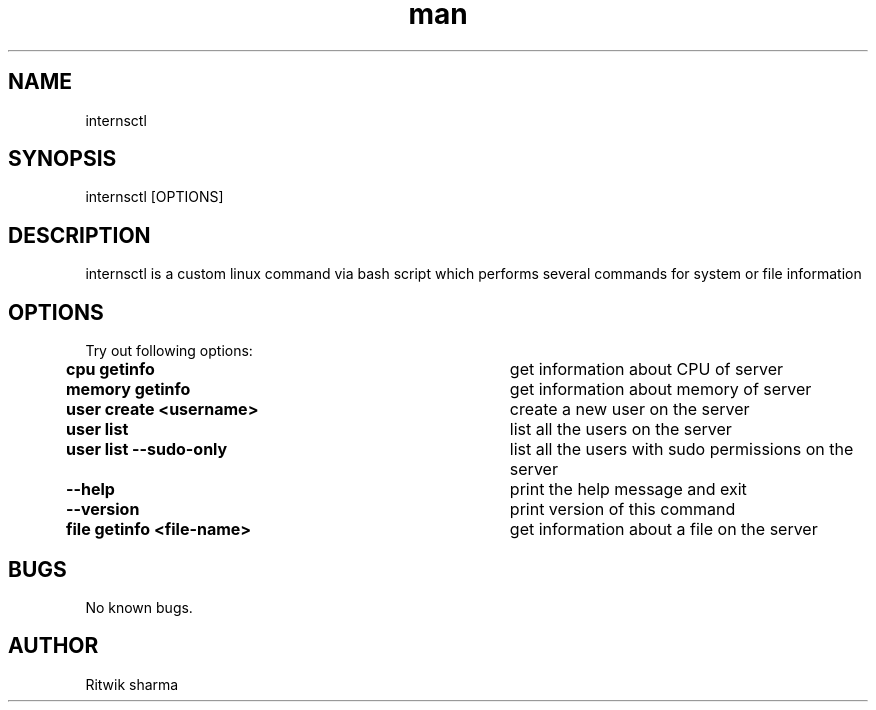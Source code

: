 .\" All the commands associated with internsctl
.TH man 1 "02 Aug 2021" "v0.1.0" "internsctl man page"
.SH NAME
internsctl 
.SH SYNOPSIS
internsctl [OPTIONS]
.SH DESCRIPTION
internsctl is a custom linux command via bash script which performs several commands for system or file information
.SH OPTIONS
\n Try out following options:
\n
\n \f[B]cpu\ getinfo\f[R]\t\t\t				get information about CPU of server
\n
\n \f[B]memory\ getinfo\f[R]\t\t\t				get information about memory of server
\n
\n \f[B]user\ create\ <username>\f[R]\t\t		create a new user on the server
\n
\n \f[B]user\ list\f[R]\t\t\t					list all the users on the server
\n
\n \f[B]user\ list\ --sudo-only\f[R]\t\t		list all the users with sudo permissions on the server
\n
\n \f[B]--help\f[R]\t\t\t\t 					print the help message and exit
\n
\n \f[B]--version\f[R]\t\t\t 				print version of this command
\n
\n \f[B]file\ getinfo\ <file-name>\f[R]\t		get information about a file on the server
\n
.SH BUGS
No known bugs.
.SH AUTHOR
Ritwik sharma


